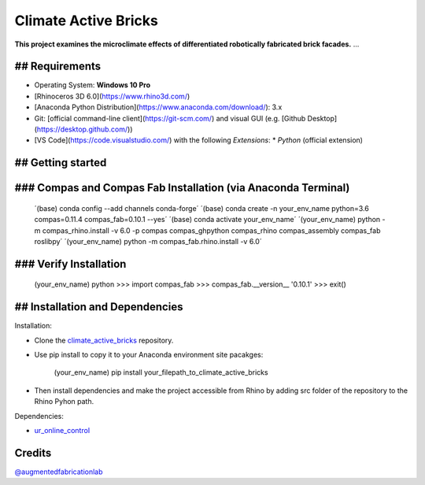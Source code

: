 ============================================================
Climate Active Bricks
============================================================

**This project examines the microclimate effects of differentiated robotically fabricated brick facades.** ...


## Requirements
------------

* Operating System: **Windows 10 Pro**
* [Rhinoceros 3D 6.0](https://www.rhino3d.com/)
* [Anaconda Python Distribution](https://www.anaconda.com/download/): 3.x
* Git: [official command-line client](https://git-scm.com/) and visual GUI (e.g. [Github Desktop](https://desktop.github.com/))
* [VS Code](https://code.visualstudio.com/) with the following `Extensions`:
  * `Python` (official extension)


## Getting started
------------

### Compas and Compas Fab Installation (via Anaconda Terminal)
------------
    
    ´(base)  conda config --add channels conda-forge´
    ´(base)  conda create -n your_env_name python=3.6 compas=0.11.4 compas_fab=0.10.1 --yes´
    ´(base)  conda activate your_env_name´
    ´(your_env_name) python -m compas_rhino.install -v 6.0 -p compas compas_ghpython compas_rhino compas_assembly compas_fab roslibpy´
    ´(your_env_name) python -m compas_fab.rhino.install -v 6.0´
    
### Verify Installation
------------

    (your_env_name) python
    >>> import compas_fab
    >>> compas_fab.__version__
    '0.10.1'
    >>> exit()


## Installation and Dependencies
------------

.. Installation:
Installation:

* Clone the `climate_active_bricks <https://github.com/augmentedfabricationlab/climate_active_bricks>`_ repository.
* Use pip install to copy it to your Anaconda environment site pacakges:

        (your_env_name) pip install your_filepath_to_climate_active_bricks

* Then install dependencies and make the project accessible from Rhino by adding src folder of the repository to the Rhino Pyhon path.

.. Dependecies:
Dependencies:

* `ur_online_control <https://github.com/augmentedfabricationlab/ur_online_control>`_ 


Credits
-------------

`@augmentedfabricationlab <https://github.com/augmentedfabricationlab>`_
